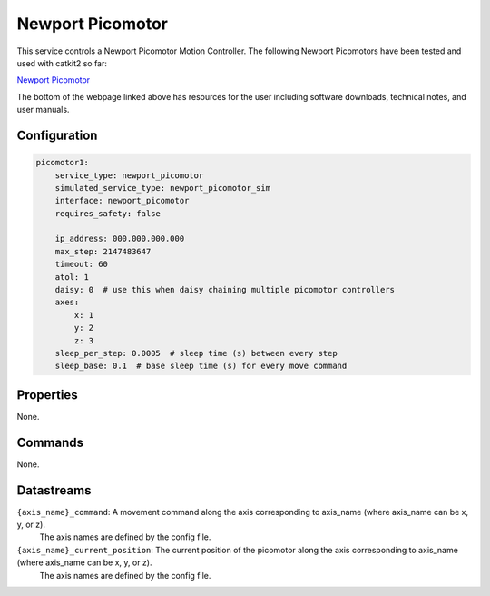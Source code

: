 Newport Picomotor
=================

This service controls a Newport Picomotor Motion Controller. 
The following Newport Picomotors have been tested and used with catkit2 so far:

`Newport Picomotor <https://www.newport.com/f/open-loop-picomotor-motion-controller>`_

The bottom of the webpage linked above has resources for the user including software downloads, technical notes, and user manuals.

Configuration
-------------

.. code-block:: YAML

    picomotor1:
        service_type: newport_picomotor
        simulated_service_type: newport_picomotor_sim
        interface: newport_picomotor
        requires_safety: false

        ip_address: 000.000.000.000
        max_step: 2147483647
        timeout: 60
        atol: 1
        daisy: 0  # use this when daisy chaining multiple picomotor controllers
        axes:
            x: 1
            y: 2
            z: 3
        sleep_per_step: 0.0005  # sleep time (s) between every step
        sleep_base: 0.1  # base sleep time (s) for every move command

Properties
----------
None.

Commands
--------
None.

Datastreams
-----------
``{axis_name}_command``: A movement command along the axis corresponding to axis_name (where axis_name can be x, y, or z). 
                         The axis names are defined by the config file.

``{axis_name}_current_position``: The current position of the picomotor along the axis corresponding to axis_name (where axis_name can be x, y, or z).
                                  The axis names are defined by the config file.


